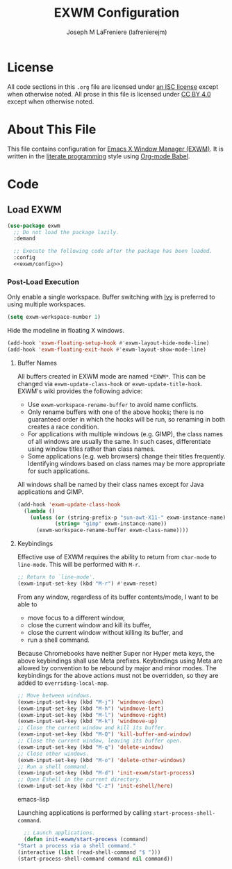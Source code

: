 #+TITLE: EXWM Configuration
#+AUTHOR: Joseph M LaFreniere (lafrenierejm)
#+EMAIL: joseph@lafreniere.xyz

* License
  All code sections in this =.org= file are licensed under [[https://gitlab.com/lafrenierejm/dotfiles/blob/master/LICENSE][an ISC license]] except when otherwise noted.
  All prose in this file is licensed under [[https://creativecommons.org/licenses/by/4.0/][CC BY 4.0]] except when otherwise noted.

* About This File
  This file contains configuration for [[https://github.com/ch11ng/exwm][Emacs X Window Manager (EXWM)]].
  It is written in the [[https://en.wikipedia.org/wiki/Literate_programming][literate programming]] style using [[http://orgmode.org/worg/org-contrib/babel/][Org-mode Babel]].

* Code
** Introductory Boilerplate					   :noexport:
   #+BEGIN_SRC emacs-lisp :tangle yes
     ;;; init-exwm.el --- Customization for EXWM

     ;;; Commentary:
     ;; This file is tangled from init-exwm.org.
     ;; Changes made here will be overwritten by changes to that Org-mode file.

     ;;; Code:
   #+END_SRC

** Specify Dependencies						   :noexport:
   #+BEGIN_SRC emacs-lisp :tangle yes
     (require 'use-package)
   #+END_SRC

** Load EXWM
   #+BEGIN_SRC emacs-lisp :tangle yes :noweb no-export
     (use-package exwm
       ;; Do not load the package lazily.
       :demand

       ;; Execute the following code after the package has been loaded.
       :config
       <<exwm/config>>)
   #+END_SRC

*** Post-Load Execution
    :PROPERTIES:
    :noweb-ref: exwm/config
    :END:

    Only enable a single workspace.
    Buffer switching with [[https://github.com/abo-abo/swiper][Ivy]] is preferred to using multiple workspaces.

    #+BEGIN_SRC emacs-lisp
      (setq exwm-workspace-number 1)
    #+END_SRC

    Hide the modeline in floating X windows.

    #+BEGIN_SRC emacs-lisp
      (add-hook 'exwm-floating-setup-hook #'exwm-layout-hide-mode-line)
      (add-hook 'exwm-floating-exit-hook #'exwm-layout-show-mode-line)
    #+END_SRC

**** Buffer Names
     All buffers created in EXWM mode are named =*EXWM*=.
     This can be changed via ~exwm-update-class-hook~ or ~exwm-update-title-hook~.
     EXWM's wiki provides the following advice:
     - Use ~exwm-workspace-rename-buffer~ to avoid name conflicts.
     - Only rename buffers with one of the above hooks;
       there is no guaranteed order in which the hooks will be run, so renaming in both creates a race condition.
     - For applications with multiple windows (e.g. GIMP), the class names of all windows are usually the same.
       In such cases, differentiate using window titles rather than class names.
     - Some applications (e.g. web browsers) change their titles frequently.
       Identifying windows based on class names may be more appropriate for such applications.


     All windows shall be named by their class names except for Java applications and GIMP.

     #+BEGIN_SRC emacs-lisp
       (add-hook 'exwm-update-class-hook
		 (lambda ()
		   (unless (or (string-prefix-p "sun-awt-X11-" exwm-instance-name)
			       (string= "gimp" exwm-instance-name))
		     (exwm-workspace-rename-buffer exwm-class-name))))
     #+END_SRC

**** Keybindings
     Effective use of EXWM requires the ability to return from ~char-mode~ to ~line-mode~.
     This will be performed with =M-r=.

     #+BEGIN_SRC emacs-lisp
       ;; Return to `line-mode'.
       (exwm-input-set-key (kbd "M-r") #'exwm-reset)
     #+END_SRC

     From any window, regardless of its buffer contents/mode, I want to be able to
     - move focus to a different window,
     - close the current window and kill its buffer,
     - close the current window without killing its buffer, and
     - run a shell command.


     Because Chromebooks have neither Super nor Hyper meta keys, the above keybindings shall use Meta prefixes.
     Keybindings using Meta are allowed by convention to be rebound by major and minor modes.
     The keybindings for the above actions must not be overridden, so they are added to ~overriding-local-map~.

     #+BEGIN_SRC emacs-lisp
       ;; Move between windows.
       (exwm-input-set-key (kbd "M-j") 'windmove-down)
       (exwm-input-set-key (kbd "M-h") 'windmove-left)
       (exwm-input-set-key (kbd "M-l") 'windmove-right)
       (exwm-input-set-key (kbd "M-k") 'windmove-up)
       ;; Close the current window and kill its buffer.
       (exwm-input-set-key (kbd "M-Q") 'kill-buffer-and-window)
       ;; Close the current window, leaving its buffer open.
       (exwm-input-set-key (kbd "M-q") 'delete-window)
       ;; Close other windows.
       (exwm-input-set-key (kbd "M-o") 'delete-other-windows)
       ;; Run a shell command.
       (exwm-input-set-key (kbd "M-d") 'init-exwm/start-process)
       ;; Open Eshell in the current directory.
       (exwm-input-set-key (kbd "C-z") 'init-eshell/here)
     #+END_SRC emacs-lisp

     Launching applications is performed by calling =start-process-shell-command=.

     #+BEGIN_SRC emacs-lisp
       ;; Launch applications.
       (defun init-exwm/start-process (command)
	 "Start a process via a shell command."
	 (interactive (list (read-shell-command "$ ")))
	 (start-process-shell-command command nil command))
     #+END_SRC

** Ending Boilerplate						   :noexport:
   #+BEGIN_SRC emacs-lisp :tangle yes
     (provide 'init-exwm)
     ;;; init-exwm.el ends here
   #+END_SRC
